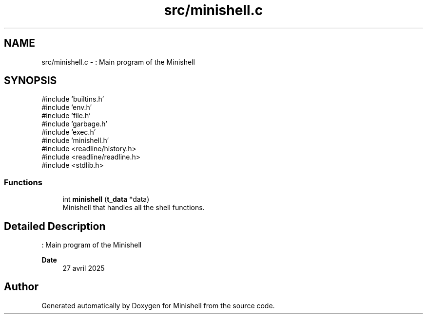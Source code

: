 .TH "src/minishell.c" 3 "Minishell" \" -*- nroff -*-
.ad l
.nh
.SH NAME
src/minishell.c \- : Main program of the Minishell  

.SH SYNOPSIS
.br
.PP
\fR#include 'builtins\&.h'\fP
.br
\fR#include 'env\&.h'\fP
.br
\fR#include 'file\&.h'\fP
.br
\fR#include 'garbage\&.h'\fP
.br
\fR#include 'exec\&.h'\fP
.br
\fR#include 'minishell\&.h'\fP
.br
\fR#include <readline/history\&.h>\fP
.br
\fR#include <readline/readline\&.h>\fP
.br
\fR#include <stdlib\&.h>\fP
.br

.SS "Functions"

.in +1c
.ti -1c
.RI "int \fBminishell\fP (\fBt_data\fP *data)"
.br
.RI "Minishell that handles all the shell functions\&. "
.in -1c
.SH "Detailed Description"
.PP 
: Main program of the Minishell 


.PP
\fBDate\fP
.RS 4
27 avril 2025 
.RE
.PP

.SH "Author"
.PP 
Generated automatically by Doxygen for Minishell from the source code\&.
